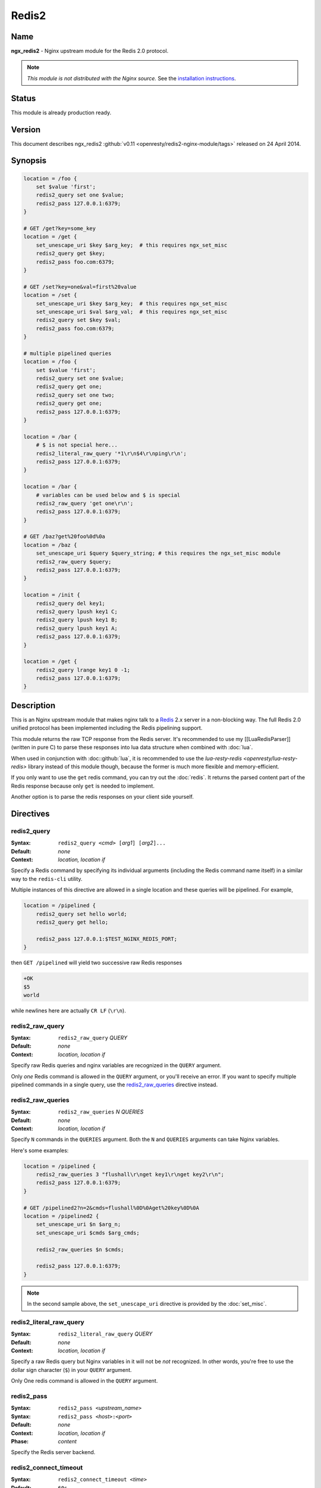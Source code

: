 Redis2
======

Name
----
**ngx_redis2** - Nginx upstream module for the Redis 2.0 protocol.

.. note:: *This module is not distributed with the Nginx source.* See the 
  `installation instructions <redis2.installation_>`_.

Status
------
This module is already production ready.



Version
-------
This document describes ngx_redis2 
:github:`v0.11 <openresty/redis2-nginx-module/tags>`
released on 24 April 2014.



Synopsis
--------

.. code-block:: nginx

  location = /foo {
      set $value 'first';
      redis2_query set one $value;
      redis2_pass 127.0.0.1:6379;
  }

  # GET /get?key=some_key
  location = /get {
      set_unescape_uri $key $arg_key;  # this requires ngx_set_misc
      redis2_query get $key;
      redis2_pass foo.com:6379;
  }

  # GET /set?key=one&val=first%20value
  location = /set {
      set_unescape_uri $key $arg_key;  # this requires ngx_set_misc
      set_unescape_uri $val $arg_val;  # this requires ngx_set_misc
      redis2_query set $key $val;
      redis2_pass foo.com:6379;
  }

  # multiple pipelined queries
  location = /foo {
      set $value 'first';
      redis2_query set one $value;
      redis2_query get one;
      redis2_query set one two;
      redis2_query get one;
      redis2_pass 127.0.0.1:6379;
  }

  location = /bar {
      # $ is not special here...
      redis2_literal_raw_query '*1\r\n$4\r\nping\r\n';
      redis2_pass 127.0.0.1:6379;
  }

  location = /bar {
      # variables can be used below and $ is special
      redis2_raw_query 'get one\r\n';
      redis2_pass 127.0.0.1:6379;
  }

  # GET /baz?get%20foo%0d%0a
  location = /baz {
      set_unescape_uri $query $query_string; # this requires the ngx_set_misc module
      redis2_raw_query $query;
      redis2_pass 127.0.0.1:6379;
  }

  location = /init {
      redis2_query del key1;
      redis2_query lpush key1 C;
      redis2_query lpush key1 B;
      redis2_query lpush key1 A;
      redis2_pass 127.0.0.1:6379;
  }

  location = /get {
      redis2_query lrange key1 0 -1;
      redis2_pass 127.0.0.1:6379;
  }


Description
-----------
This is an Nginx upstream module that makes nginx talk to a 
`Redis <http://redis.io/>`_ 2.x server in a non-blocking way. The full Redis 2.0
unified protocol has been implemented including the Redis pipelining support.

This module returns the raw TCP response from the Redis server. It's recommended
to use my [[LuaRedisParser]] (written in pure C) to parse these responses into 
lua data structure when combined with :doc:`lua`.

When used in conjunction with :doc::github:`lua`, it is recommended to use the 
`lua-resty-redis <openresty/lua-resty-redis>` library instead of this module 
though, because the former is much more flexible and memory-efficient.

If you only want to use the ``get`` redis command, you can try out the 
:doc:`redis`. It returns the parsed content part of the Redis response because 
only ``get`` is needed to implement.

Another option is to parse the redis responses on your client side yourself.



Directives
----------

redis2_query
^^^^^^^^^^^^
:Syntax: ``redis2_query <``\ *cmd*\ ``> [``\ *arg1*\ ``] [``\ *arg2*\ ``]...``
:Default: *none*
:Context: *location, location if*

Specify a Redis command by specifying its individual arguments (including the Redis command name itself) in a similar way to the ``redis-cli`` utility.

Multiple instances of this directive are allowed in a single location and these queries will be pipelined. For example,

.. code-block:: nginx

  location = /pipelined {
      redis2_query set hello world;
      redis2_query get hello;

      redis2_pass 127.0.0.1:$TEST_NGINX_REDIS_PORT;
  }


then ``GET /pipelined`` will yield two successive raw Redis responses

.. code-block:: nginx

  +OK
  $5
  world


while newlines here are actually ``CR LF`` (``\r\n``).



redis2_raw_query
^^^^^^^^^^^^^^^^
:Syntax: ``redis2_raw_query`` *QUERY*
:Default: *none*
:Context: *location, location if*

Specify raw Redis queries and nginx variables are recognized in the ``QUERY`` argument.

Only *one* Redis command is allowed in the ``QUERY`` argument, or you'll receive an error. If you want to specify multiple pipelined commands in a single query, use the `redis2_raw_queries`_ directive instead.



redis2_raw_queries
^^^^^^^^^^^^^^^^^^
:Syntax: ``redis2_raw_queries`` *N* *QUERIES*
:Default: *none*
:Context: *location, location if*

Specify ``N`` commands in the ``QUERIES`` argument. Both the ``N`` and ``QUERIES``
arguments can take Nginx variables.

Here's some examples:

.. code-block:: nginx

  location = /pipelined {
      redis2_raw_queries 3 "flushall\r\nget key1\r\nget key2\r\n";
      redis2_pass 127.0.0.1:6379;
  }

  # GET /pipelined2?n=2&cmds=flushall%0D%0Aget%20key%0D%0A
  location = /pipelined2 {
      set_unescape_uri $n $arg_n;
      set_unescape_uri $cmds $arg_cmds;

      redis2_raw_queries $n $cmds;

      redis2_pass 127.0.0.1:6379;
  }


.. note:: In the second sample above, the ``set_unescape_uri`` directive is 
  provided by the :doc:`set_misc`.



redis2_literal_raw_query
^^^^^^^^^^^^^^^^^^^^^^^^
:Syntax: ``redis2_literal_raw_query`` *QUERY*
:Default: *none*
:Context: *location, location if*

Specify a raw Redis query but Nginx variables in it will not be *not* recognized. In other words, you're free to use the dollar sign character (``$``) in your ``QUERY`` argument.

Only One redis command is allowed in the ``QUERY`` argument.



redis2_pass
^^^^^^^^^^^
:Syntax: ``redis2_pass <``\ *upstream_name*\ ``>``
:Syntax: ``redis2_pass <``\ *host*\ ``>:<``\ *port*\ ``>``
:Default: *none*
:Context: *location, location if*
:Phase: *content*

Specify the Redis server backend. 



redis2_connect_timeout
^^^^^^^^^^^^^^^^^^^^^^
:Syntax: ``redis2_connect_timeout <``\ *time*\ ``>``
:Default: ``60s``
:Context: *http, server, location*

The timeout for connecting to the Redis server, in seconds by default.

It's wise to always explicitly specify the time unit to avoid confusion. Time 
units supported are ``s``\ (seconds), ``ms``\ (milliseconds), ``y``\ (years), 
``M``\ (months), ``w``\ (weeks), ``d``\ (days), ``h``\ (hours), and ``m``\
(minutes).

This time must be less than 597 hours.



redis2_send_timeout
^^^^^^^^^^^^^^^^^^^
:Syntax: ``redis2_send_timeout <``\ *time*\ ``>``
:Default: ``60s``
:Context: *http, server, location*

The timeout for sending TCP requests to the Redis server, in seconds by default.

It's wise to always explicitly specify the time unit to avoid confusion. Time 
units supported are ``s``\ (seconds), ``ms``\ (milliseconds), ``y``\ (years), 
``M``\ (months), ``w``\ (weeks), ``d``\ (days), ``h``\ (hours), and ``m``\
(minutes).



redis2_read_timeout
^^^^^^^^^^^^^^^^^^^
:Syntax: ``redis2_read_timeout <``\ *time*\ ``>``
:Default: ``60s``
:Context: *http, server, location*

The timeout for reading TCP responses from the redis server, in seconds by default.

It's wise to always explicitly specify the time unit to avoid confusion. Time 
units supported are ``s``\ (seconds), ``ms``\ (milliseconds), ``y``\ (years), 
``M``\ (months), ``w``\ (weeks), ``d``\ (days), ``h``\ (hours), and ``m``\
(minutes).



redis2_buffer_size
^^^^^^^^^^^^^^^^^^
:Syntax: ``redis2_buffer_size <``\ *size*\ ``>``
:Default: ``4k/8k``
:Context: *http, server, location*

This buffer size is used for reading Redis replies, but it's not required to be
as big as the largest possible Redis reply.

This default size is the page size, may be 4k or 8k.



redis2_next_upstream
^^^^^^^^^^^^^^^^^^^^
:Syntax: ``redis2_next_upstream [ error | timeout | invalid_response | off ]``
:Default: ``error timeout``
:Context: *http, server, location*

Specify which failure conditions should cause the request to be forwarded to 
another upstream server. Applies only when the value in `redis2_pass`_ is an 
upstream with two or more servers.

Here's an artificial example:

.. code-block:: nginx

  upstream redis_cluster {
      server 127.0.0.1:6379;
      server 127.0.0.1:6380;
  }

  server {
      location = /redis {
          redis2_next_upstream error timeout invalid_response;
          redis2_query get foo;
          redis2_pass redis_cluster;
      }
  }



Connection Pool
---------------
You can use the excellent :doc:`keepalive` with this module to provide TCP connection pool for Redis.

A sample config snippet looks like this

.. code-block:: nginx

  http {
      upstream backend {
        server 127.0.0.1:6379;

        # a pool with at most 1024 connections
        # and do not distinguish the servers:
        keepalive 1024;
      }

      server {
          ...
          location = /redis {
              set_unescape_uri $query $arg_query;
              redis2_query $query;
              redis2_pass backend;
          }
      }
  }


Lua Interoperability
--------------------

This module can be served as a non-blocking redis2 client for :doc:`lua` (but nowadays it is recommended to use the :github:`lua-resty-redis <openresty/lua-resty-redis>` library instead, which is much simpler to use and more efficient most of the time).
Here's an example using a GET subrequest:

.. code-block:: nginx

  location = /redis {
      internal;

      # set_unescape_uri is provided by ngx_set_misc
      set_unescape_uri $query $arg_query;

      redis2_raw_query $query;
      redis2_pass 127.0.0.1:6379;
  }

  location = /main {
      content_by_lua '
          local res = ngx.location.capture("/redis",
              { args = { query = "ping\\r\\n" } }
          )
          ngx.print("[" .. res.body .. "]")
      ';
  }



Then accessing ``/main`` yields

.. code-block:: text

  [+PONG\r\n]


where ``\r\n`` is ``CRLF``. That is, this module returns the *raw* TCP responses from the remote redis server. For Lua-based application developers, they may want to utilize the [[LuaRedisParser]] library (written in pure C) to parse such raw responses into Lua data structures.

When moving the inlined Lua code into an external ``.lua`` file, it's important to use the escape sequence ``\r\n`` directly. We used ``\\r\\n`` above just because the Lua code itself needs quoting when being put into an Nginx string literal.

You can also use POST/PUT subrequests to transfer the raw Redis request via request body, which does not require URI escaping and unescaping, thus saving some CPU cycles. Here's such an example:

.. code-block:: nginx

  location = /redis {
      internal;

      # $echo_request_body is provided by the ngx_echo module
      redis2_raw_query $echo_request_body;

      redis2_pass 127.0.0.1:6379;
  }

  location = /main {
      content_by_lua '
          local res = ngx.location.capture("/redis",
              { method = ngx.HTTP_PUT,
                body = "ping\\r\\n" }
          )
          ngx.print("[" .. res.body .. "]")
      ';
  }


This yeilds exactly the same output as the previous (GET) sample.

One can also use Lua to pick up a concrete Redis backend based on some complicated hashing rules. For instance,

.. code-block:: nginx

  upstream redis-a {
      server foo.bar.com:6379;
  }

  upstream redis-b {
      server bar.baz.com:6379;
  }

  upstream redis-c {
      server blah.blah.org:6379;
  }

  server {
      ...

      location = /redis {
          set_unescape_uri $query $arg_query;
          redis2_query $query;
          redis2_pass $arg_backend;
      }

      location = /foo {
          content_by_lua "
              -- pick up a server randomly
              local servers = {'redis-a', 'redis-b', 'redis-c'}
              local i = ngx.time() % #servers + 1;
              local srv = servers[i]

              local res = ngx.location.capture('/redis',
                  { args = {
                      query = '...',
                      backend = srv
                    }
                  }
              )
              ngx.say(res.body)
          ";
      }
  }




Pipelined Redis Requests by Lua
^^^^^^^^^^^^^^^^^^^^^^^^^^^^^^^
Here's a complete example demonstrating how to use Lua to issue multiple pipelined Redis requests via this Nginx module.

First of all, we include the following in our ``nginx.conf`` file:

.. code-block:: nginx

  location = /redis2 {
      internal;

      redis2_raw_queries $args $echo_request_body;
      redis2_pass 127.0.0.1:6379;
  }

  location = /test {
      content_by_lua_file conf/test.lua;
  }


Basically we use URI query args to pass the number of Redis requests and request body to pass the pipelined Redis request string.

And then we create the ``conf/test.lua`` file (whose path is relative to the server root of Nginx) to include the following Lua code:

.. code-block:: lua

  -- conf/test.lua
  local parser = require "redis.parser"

  local reqs = {
      {"set", "foo", "hello world"},
      {"get", "foo"}
  }

  local raw_reqs = {}
  for i, req in ipairs(reqs) do
      table.insert(raw_reqs, parser.build_query(req))
  end

  local res = ngx.location.capture("/redis2?" .. #reqs,
      { body = table.concat(raw_reqs, "") })

  if res.status ~= 200 or not res.body then
      ngx.log(ngx.ERR, "failed to query redis")
      ngx.exit(500)
  end

  local replies = parser.parse_replies(res.body, #reqs)
  for i, reply in ipairs(replies) do
      ngx.say(reply[1])
  end


Here we assume that your Redis server is listening on the default port (6379) of the localhost. We also make use of the [[LuaRedisParser]] library to construct raw Redis queries for us and also use it to parse the replies.

Accessing the ``/test`` location via HTTP clients like ``curl`` yields the following output

.. code-block:: text

  OK
  hello world


A more realistic setting is to use a proper upstream definition for our Redis backend and enable TCP connection pool via the [[HttpUpstreamKeepaliveModule#keepalive|keepalive]] directive in it.

Redis Publish/Subscribe Support
-------------------------------

This module has limited support for Redis publish/subscribe feature. It cannot be fully supported due to the stateless nature of REST and HTTP model.

Consider the following example:

.. code-block:: nginx

  location = /redis {
      redis2_raw_queries 2 "subscribe /foo/bar\r\n";
      redis2_pass 127.0.0.1:6379;
  }


And then publish a message for the key ``/foo/bar`` in the ``redis-cli`` command line. And then you'll receive two multi-bulk replies from the ``/redis`` location.

You can surely parse the replies with the [[LuaRedisParser]] library if you're using Lua to access this module's location.

.. todo:: link to the LuaRedisParser page



Limitations For Redis Publish/Subscribe
^^^^^^^^^^^^^^^^^^^^^^^^^^^^^^^^^^^^^^^
If you want to use the `Redis pub/sub <http://redis.io/topics/pubsub>`_ feature with this module, then you must note the following limitations:

* You cannot use :doc:`keepalive` with this Redis upstream. Only short Redis connections will work.
* There may be some race conditions that produce the harmless ``Redis server returned extra bytes`` warnings in your nginx's error.log. Such warnings might be rare but just be prepared for it.
* You should tune the various timeout settings provided by this module like `redis2_connect_timeout`_ and `redis2_read_timeout`_.

If you cannot stand these limitations, then you are highly recommended to switch to the :github:`lua-resty-redis <openresty/lua-resty-redis>` library for :doc:`lua`.



Performance Tuning
------------------

* When you're using this module, please ensure you're using a TCP connection pool (provided by :doc:`keepalive`) and Redis pipelining wherever possible. These features will significantly improve performance.
* Using multiple instance of Redis servers on your multi-core machines also help a lot due to the sequential processing nature of a single Redis server instance.
* When you're benchmarking performance using something like ``ab`` or ``http_load``, please ensure that your error log level is high enough (like ``warn``) to prevent Nginx workers spend too much cycles on flushing the ``error.log`` file, which is always non-buffered and blocking and thus very expensive.



.. _redis2.installation:

Installation
------------
You are recommended to install this module (as well as the Nginx core and many many other goodies) via the `ngx_openresty bundle <http://openresty.org>`__. Check out the `installation instructions <http://openresty.org/#Installation>`_ for setting up `ngx_openresty <http://openresty.org>`_.

Alternatively, you can install this module manually by recompiling the standard Nginx core as follows:

* Grab the nginx source code from `nginx.org <http://nginx.org>`_, for example, the version 1.7.4 (see Compatibility_),
* and then download the latest version of the release tarball of this module from ngx_redis2's :github:`file list <openresty/redis2-nginx-module/tags>`
* and finally build the source with this module:

  .. code-block:: bash

    wget 'http://nginx.org/download/nginx-1.7.4.tar.gz'
    tar -xzvf nginx-1.7.4.tar.gz
    cd nginx-1.7.4/

    # Here we assume you would install you nginx under /opt/nginx/.
    ./configure --prefix=/opt/nginx \
                --add-module=/path/to/redis2-nginx-module

    make -j2
    make install



Compatibility
-------------
Redis 2.0, 2.2, 2.4, and above should work with this module without any issues. So is the `Alchemy Database <http://code.google.com/p/alchemydatabase/>`_
 (aka redisql in its early days).

The following versions of Nginx should work with this module:

* **1.7.x** (last tested: 1.7.4)
* **1.6.x**
* **1.5.x** (last tested: 1.5.12)
* **1.4.x** (last tested: 1.4.3)
* **1.3.x** (last tested: 1.3.7)
* **1.2.x** (last tested: 1.2.7)
* **1.1.x** (last tested: 1.1.5)
* **1.0.x** (last tested: 1.0.10)
* **0.9.x** (last tested: 0.9.4)
* **0.8.x** >= 0.8.31 (last tested: 0.8.54)

Earlier versions of Nginx will *not* work.

If you find that any particular version of Nginx above 0.8.31 does not work with this module, please consider reporting a bug.

.. _redis2.community:

Community
---------



English Mailing List
^^^^^^^^^^^^^^^^^^^^
The `openresty-en <https://groups.google.com/group/openresty-en>`_ mailing list 
is for English speakers.



Chinese Mailing List
^^^^^^^^^^^^^^^^^^^^
The `openresty <https://groups.google.com/group/openresty>`_ mailing list is for
Chinese speakers.



Bugs and Patches
----------------
Please submit bug reports, wishlists, or patches by

#. creating a ticket on the :github:`GitHub Issue Tracker <openresty/redis2-nginx-module/issues>`
#. or posting to the `OpenResty community <redis2.community_>`_.



Source Repository
-----------------
Available on github at :github:`openresty/redis2-nginx-module <openresty/redis2-nginx-module>`



TODO
----
* Add the ``redis2_as_json`` directive to allow emitting JSON directly.



Author
------
Yichun "agentzh" Zhang (章亦春) <agentzh@gmail.com>, CloudFlare Inc.



Getting involved
----------------
You'll be very welcomed to submit patches to the author or just ask for
a commit bit to the source repository on GitHub.



Copyright & License
-------------------
This module is licenced under the BSD license.

Copyright (C) 2010-2014, by Yichun "agentzh" Zhang (章亦春) <agentzh@gmail.com>, CloudFlare Inc.

All rights reserved.

Redistribution and use in source and binary forms, with or without modification, are permitted provided that the following conditions are met:

* Redistributions of source code must retain the above copyright notice, this list of conditions and the following disclaimer.

* Redistributions in binary form must reproduce the above copyright notice, this list of conditions and the following disclaimer in the documentation and/or other materials provided with the distribution.

THIS SOFTWARE IS PROVIDED BY THE COPYRIGHT HOLDERS AND CONTRIBUTORS "AS IS" AND ANY EXPRESS OR IMPLIED WARRANTIES, INCLUDING, BUT NOT LIMITED TO, THE IMPLIED WARRANTIES OF MERCHANTABILITY AND FITNESS FOR A PARTICULAR PURPOSE ARE DISCLAIMED. IN NO EVENT SHALL THE COPYRIGHT HOLDER OR CONTRIBUTORS BE LIABLE FOR ANY DIRECT, INDIRECT, INCIDENTAL, SPECIAL, EXEMPLARY, OR CONSEQUENTIAL DAMAGES (INCLUDING, BUT NOT LIMITED TO, PROCUREMENT OF SUBSTITUTE GOODS OR SERVICES; LOSS OF USE, DATA, OR PROFITS; OR BUSINESS INTERRUPTION) HOWEVER CAUSED AND ON ANY THEORY OF LIABILITY, WHETHER IN CONTRACT, STRICT LIABILITY, OR TORT (INCLUDING NEGLIGENCE OR OTHERWISE) ARISING IN ANY WAY OUT OF THE USE OF THIS SOFTWARE, EVEN IF ADVISED OF THE POSSIBILITY OF SUCH DAMAGE.



SEE ALSO
--------
* The `Redis <http://redis.io/>`_ server homepage.
* The Redis wire protocol: http://redis.io/topics/protocol
* a redis response parser and a request constructor for Lua: [[LuaRedisParser]].
* :doc:`lua`
* The `ngx_openresty bundle <http://openresty.org>`__.
* The :github:`lua-resty-redis <openresty/lua-resty-redis>` library based on the :doc:`lua` cosocket API.
